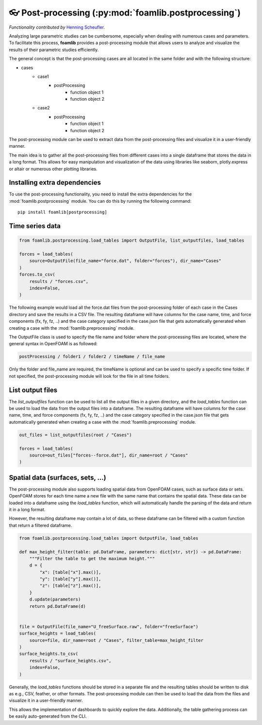 👓 Post-processing (:py:mod:`foamlib.postprocessing`)
=====================================================

*Functionality contributed by* `Henning Scheufler <https://github.com/HenningScheufler>`_.

Analyzing large parametric studies can be cumbersome, especially when dealing with numerous cases and parameters. To facilitate this process, **foamlib** provides a post-processing module that allows users to analyze and visualize the results of their parametric studies efficiently.

The general concept is that the post-processing cases are all located in the same folder and with the following structure:

- cases
   * case1
      + postProcessing
         - function object 1
         - function object 2
   * case2
      + postProcessing
         - function object 1
         - function object 2

The post-processing module can be used to extract data from the post-processing files and visualize it in a user-friendly manner. 

The main idea is to gather all the post-processing files from different cases into a single dataframe that stores the data in a long format. This allows for easy manipulation and visualization of the data using libraries like seaborn, plotly.express or altair or numerous other plotting libraries.

Installing extra dependencies
-----------------------------

To use the post-processing functionality, you need to install the extra dependencies for the :mod:`foamlib.postprocessing` module. You can do this by running the following command: ::

    pip install foamlib[postprocessing]

Time series data
----------------

.. code-block:: python

    from foamlib.postprocessing.load_tables import OutputFile, list_outputfiles, load_tables

    forces = load_tables(
        source=OutputFile(file_name="force.dat", folder="forces"), dir_name="Cases"
    )
    forces.to_csv(
        results / "forces.csv",
        index=False,
    )

The following example would load all the force.dat files from the post-processing folder of each case in the Cases directory and save the results in a CSV file. The resulting dataframe will have columns for the case name, time, and force components (fx, fy, fz, ..) and the case category specified in the case.json file that gets automatically generated when creating a case with the :mod:`foamlib.preprocessing` module.

The OutputFile class is used to specify the file name and folder where the post-processing files are located, where the general syntax in OpenFOAM is as followed:

.. code-block:: 

    postProcessing / folder1 / folder2 / timeName / file_name

Only the folder and file_name are required, the timeName is optional and can be used to specify a specific time folder. If not specified, the post-processing module will look for the file in all time folders.

List output files
-----------------

The `list_outputfiles` function can be used to list all the output files in a given directory, and the `load_tables` function can be used to load the data from the output files into a dataframe. The resulting dataframe will have columns for the case name, time, and force components (fx, fy, fz, ..) and the case category specified in the case.json file that gets automatically generated when creating a case with the :mod:`foamlib.preprocessing` module.


.. code-block:: python

    out_files = list_outputfiles(root / "Cases")

    forces = load_tables(
        source=out_files["forces--force.dat"], dir_name=root / "Cases"
    )

Spatial data (surfaces, sets, ...)
----------------------------------


The post-processing module also supports loading spatial data from OpenFOAM cases, such as surface data or sets. OpenFOAM stores for each time name a new file with the same name that contains the spatial data. These data can be loaded into a dataframe using the `load_tables` function, which will automatically handle the parsing of the data and return it in a long format.

However, the resulting dataframe may contain a lot of data, so these dataframe can be filtered with a custom function that return a filtered dataframe. 

.. code-block:: python

    from foamlib.postprocessing.load_tables import OutputFile, load_tables

    def max_height_filter(table: pd.DataFrame, parameters: dict[str, str]) -> pd.DataFrame:
        """Filter the table to get the maximum height."""
        d = {
            "x": [table["x"].max()],
            "y": [table["y"].max()],
            "z": [table["z"].max()],
        }
        d.update(parameters)
        return pd.DataFrame(d)


    file = OutputFile(file_name="U_freeSurface.raw", folder="freeSurface")
    surface_heights = load_tables(
        source=file, dir_name=root / "Cases", filter_table=max_height_filter
    )
    surface_heights.to_csv(
        results / "surface_heights.csv",
        index=False,
    )

Generally, the `load_tables` functions should be stored in a separate file and the resulting tables should be written to disk as e.g., CSV, feather, or other formats. The post-processing module can then be used to load the data from the files and visualize it in a user-friendly manner.

This allows the implementation of dashboards to quickly explore the data. Additionally, the table gathering process can be easily auto-generated from the CLI.
